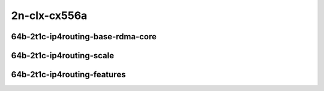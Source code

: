 
.. raw:: latex

    \clearpage

.. raw:: html

    <script type="text/javascript">

        function getDocHeight(doc) {
            doc = doc || document;
            var body = doc.body, html = doc.documentElement;
            var height = Math.max( body.scrollHeight, body.offsetHeight,
                html.clientHeight, html.scrollHeight, html.offsetHeight );
            return height;
        }

        function setIframeHeight(id) {
            var ifrm = document.getElementById(id);
            var doc = ifrm.contentDocument? ifrm.contentDocument:
                ifrm.contentWindow.document;
            ifrm.style.visibility = 'hidden';
            ifrm.style.height = "10px"; // reset to minimal height ...
            // IE opt. for bing/msn needs a bit added or scrollbar appears
            ifrm.style.height = getDocHeight( doc ) + 4 + "px";
            ifrm.style.visibility = 'visible';
        }

    </script>

2n-clx-cx556a
~~~~~~~~~~~~~

64b-2t1c-ip4routing-base-rdma-core
----------------------------------

.. raw:: html

    <center>
    <iframe id="01" onload="setIframeHeight(this.id)" width="700" frameborder="0" scrolling="no" src="../../_static/vpp/2n-clx-cx556a-64b-2t1c-rdma-ip4base-ndr-tsa.html"></iframe>
    <p><br></p>
    </center>

.. raw:: latex

    \begin{figure}[H]
        \centering
            \graphicspath{{../_build/_static/vpp/}}
            \includegraphics[clip, trim=0cm 0cm 5cm 0cm, width=0.70\textwidth]{2n-clx-cx556a-64b-2t1c-rdma-ip4base-ndr-tsa}
            \label{fig:2n-clx-cx556a-64b-2t1c-rdma-ip4base-ndr-tsa}
    \end{figure}

.. raw:: latex

    \clearpage

.. raw:: html

    <center>
    <iframe id="02" onload="setIframeHeight(this.id)" width="700" frameborder="0" scrolling="no" src="../../_static/vpp/2n-clx-cx556a-64b-2t1c-rdma-ip4base-pdr-tsa.html"></iframe>
    <p><br></p>
    </center>

.. raw:: latex

    \begin{figure}[H]
        \centering
            \graphicspath{{../_build/_static/vpp/}}
            \includegraphics[clip, trim=0cm 0cm 5cm 0cm, width=0.70\textwidth]{2n-clx-cx556a-64b-2t1c-rdma-ip4base-pdr-tsa}
            \label{fig:2n-clx-cx556a-64b-2t1c-rdma-ip4base-pdr-tsa}
    \end{figure}

.. raw:: latex

    \clearpage

64b-2t1c-ip4routing-scale
-------------------------

.. raw:: html

    <center>
    <iframe id="04" onload="setIframeHeight(this.id)" width="700" frameborder="0" scrolling="no" src="../../_static/vpp/2n-clx-cx556a-64b-2t1c-rdma-ethip4-ip4scale-ndr-tsa.html"></iframe>
    <p><br></p>
    </center>

.. raw:: latex

    \begin{figure}[H]
        \centering
            \graphicspath{{../_build/_static/vpp/}}
            \includegraphics[clip, trim=0cm 0cm 5cm 0cm, width=0.70\textwidth]{2n-clx-cx556a-64b-2t1c-rdma-ethip4-ip4scale-ndr-tsa}
            \label{fig:2n-clx-cx556a-64b-2t1c-rdma-ethip4-ip4scale-ndr-tsa}
    \end{figure}

.. raw:: latex

    \clearpage

.. raw:: html

    <center>
    <iframe id="05" onload="setIframeHeight(this.id)" width="700" frameborder="0" scrolling="no" src="../../_static/vpp/2n-clx-cx556a-64b-2t1c-rdma-ethip4-ip4scale-pdr-tsa.html"></iframe>
    <p><br></p>
    </center>

.. raw:: latex

    \begin{figure}[H]
        \centering
            \graphicspath{{../_build/_static/vpp/}}
            \includegraphics[clip, trim=0cm 0cm 5cm 0cm, width=0.70\textwidth]{2n-clx-cx556a-64b-2t1c-rdma-ethip4-ip4scale-pdr-tsa}
            \label{fig:2n-clx-cx556a-64b-2t1c-rdma-ethip4-ip4scale-pdr-tsa}
    \end{figure}

.. raw:: latex

    \clearpage

64b-2t1c-ip4routing-features
----------------------------

.. raw:: html

    <center>
    <iframe id="07" onload="setIframeHeight(this.id)" width="700" frameborder="0" scrolling="no" src="../../_static/vpp/2n-clx-cx556a-64b-2t1c-rdma-ethip4-features-ndr-tsa.html"></iframe>
    <p><br></p>
    </center>

.. raw:: latex

    \begin{figure}[H]
        \centering
            \graphicspath{{../_build/_static/vpp/}}
            \includegraphics[clip, trim=0cm 0cm 5cm 0cm, width=0.70\textwidth]{2n-clx-cx556a-64b-2t1c-rdma-ethip4-features-ndr-tsa}
            \label{fig:2n-clx-cx556a-64b-2t1c-rdma-ethip4-features-ndr-tsa}
    \end{figure}

.. raw:: latex

    \clearpage

.. raw:: html

    <center>
    <iframe id="08" onload="setIframeHeight(this.id)" width="700" frameborder="0" scrolling="no" src="../../_static/vpp/2n-clx-cx556a-64b-2t1c-rdma-ethip4-features-pdr-tsa.html"></iframe>
    <p><br></p>
    </center>

.. raw:: latex

    \begin{figure}[H]
        \centering
            \graphicspath{{../_build/_static/vpp/}}
            \includegraphics[clip, trim=0cm 0cm 5cm 0cm, width=0.70\textwidth]{2n-clx-cx556a-64b-2t1c-rdma-ethip4-features-pdr-tsa}
            \label{fig:2n-clx-cx556a-64b-2t1c-rdma-ethip4-features-pdr-tsa}
    \end{figure}
